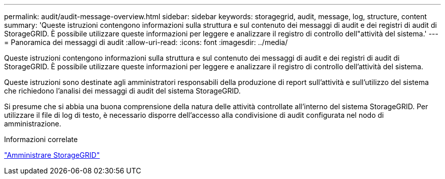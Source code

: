 ---
permalink: audit/audit-message-overview.html 
sidebar: sidebar 
keywords: storagegrid, audit, message, log, structure, content 
summary: 'Queste istruzioni contengono informazioni sulla struttura e sul contenuto dei messaggi di audit e dei registri di audit di StorageGRID. È possibile utilizzare queste informazioni per leggere e analizzare il registro di controllo dell"attività del sistema.' 
---
= Panoramica dei messaggi di audit
:allow-uri-read: 
:icons: font
:imagesdir: ../media/


[role="lead"]
Queste istruzioni contengono informazioni sulla struttura e sul contenuto dei messaggi di audit e dei registri di audit di StorageGRID. È possibile utilizzare queste informazioni per leggere e analizzare il registro di controllo dell'attività del sistema.

Queste istruzioni sono destinate agli amministratori responsabili della produzione di report sull'attività e sull'utilizzo del sistema che richiedono l'analisi dei messaggi di audit del sistema StorageGRID.

Si presume che si abbia una buona comprensione della natura delle attività controllate all'interno del sistema StorageGRID. Per utilizzare il file di log di testo, è necessario disporre dell'accesso alla condivisione di audit configurata nel nodo di amministrazione.

.Informazioni correlate
link:../admin/index.html["Amministrare StorageGRID"]
